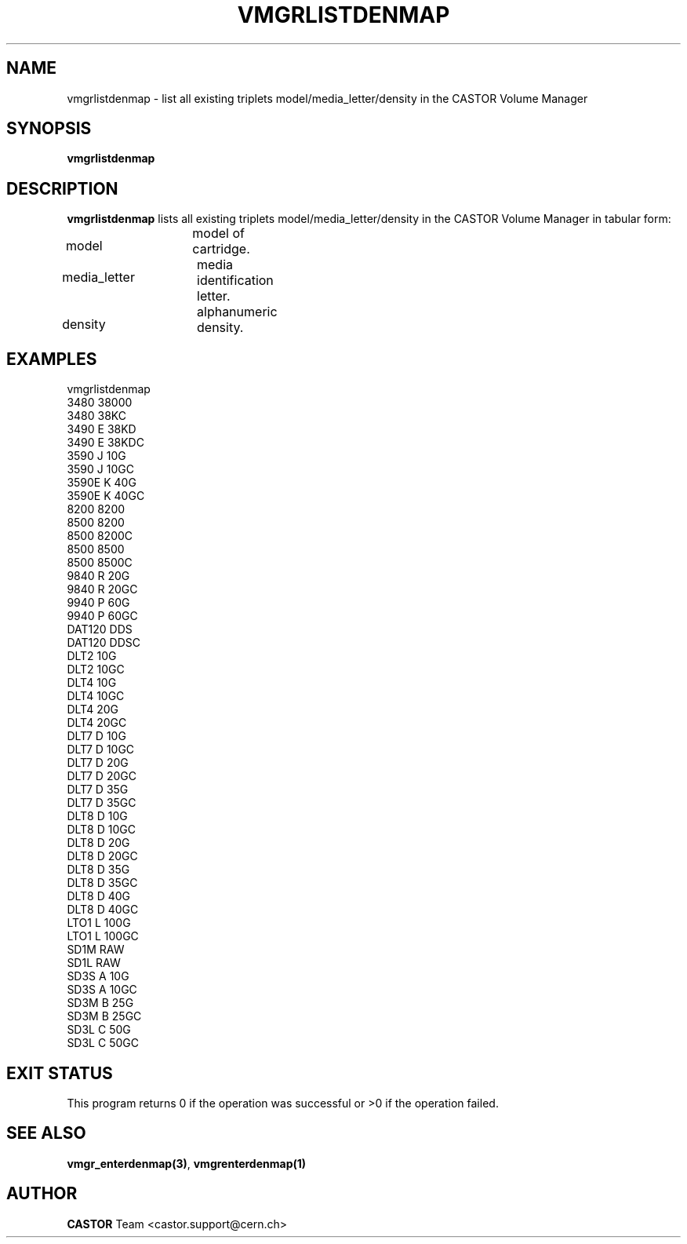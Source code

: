 .\" @(#)$RCSfile: vmgrlistdenmap.man,v $ $Revision: 1.3 $ $Date: 2002/05/30 10:17:53 $ CERN IT-PDP/DM Jean-Philippe Baud
.\" Copyright (C) 2000-2002 by CERN/IT/PDP/DM
.\" All rights reserved
.\"
.TH VMGRLISTDENMAP 1 "$Date: 2002/05/30 10:17:53 $" CASTOR "vmgr Administrator Commands"
.SH NAME
vmgrlistdenmap \- list all existing triplets model/media_letter/density in the CASTOR Volume Manager
.SH SYNOPSIS
.B vmgrlistdenmap
.SH DESCRIPTION
.B vmgrlistdenmap
lists all existing triplets model/media_letter/density in the CASTOR Volume
Manager in tabular form:
.HP 1.2i
model		model of cartridge.
.HP
media_letter	media identification letter.
.HP
density		alphanumeric density.
.SH EXAMPLES
.nf
.ft CW
vmgrlistdenmap
3480     38000
3480     38KC
3490   E 38KD
3490   E 38KDC
3590   J 10G
3590   J 10GC
3590E  K 40G
3590E  K 40GC
8200     8200
8500     8200
8500     8200C
8500     8500
8500     8500C
9840   R 20G
9840   R 20GC
9940   P 60G
9940   P 60GC
DAT120   DDS
DAT120   DDSC
DLT2     10G
DLT2     10GC
DLT4     10G
DLT4     10GC
DLT4     20G
DLT4     20GC
DLT7   D 10G
DLT7   D 10GC
DLT7   D 20G
DLT7   D 20GC
DLT7   D 35G
DLT7   D 35GC
DLT8   D 10G
DLT8   D 10GC
DLT8   D 20G
DLT8   D 20GC
DLT8   D 35G
DLT8   D 35GC
DLT8   D 40G
DLT8   D 40GC
LTO1   L 100G
LTO1   L 100GC
SD1M     RAW
SD1L     RAW
SD3S   A 10G
SD3S   A 10GC
SD3M   B 25G
SD3M   B 25GC
SD3L   C 50G
SD3L   C 50GC
.ft
.fi
.SH EXIT STATUS
This program returns 0 if the operation was successful or >0 if the operation
failed.
.SH SEE ALSO
.BR vmgr_enterdenmap(3) ,
.B vmgrenterdenmap(1)
.SH AUTHOR
\fBCASTOR\fP Team <castor.support@cern.ch>
